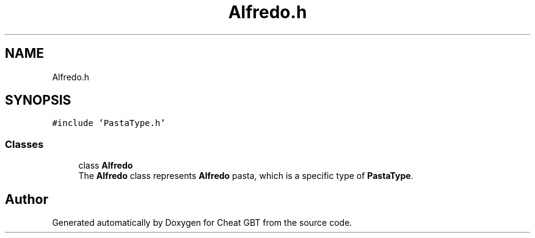 .TH "Alfredo.h" 3 "Cheat GBT" \" -*- nroff -*-
.ad l
.nh
.SH NAME
Alfredo.h
.SH SYNOPSIS
.br
.PP
\fC#include 'PastaType\&.h'\fP
.br

.SS "Classes"

.in +1c
.ti -1c
.RI "class \fBAlfredo\fP"
.br
.RI "The \fBAlfredo\fP class represents \fBAlfredo\fP pasta, which is a specific type of \fBPastaType\fP\&. "
.in -1c
.SH "Author"
.PP 
Generated automatically by Doxygen for Cheat GBT from the source code\&.
